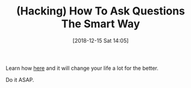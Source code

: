 #+BLOG: wisdomandwonder
#+POSTID: 10819
#+ORG2BLOG:
#+DATE: [2018-12-15 Sat 14:05]
#+OPTIONS: toc:nil num:nil todo:nil pri:nil tags:nil ^:nil
#+CATEGORY: Article
#+TAGS: Programming Language, Hacking
#+TITLE: (Hacking) How To Ask Questions The Smart Way

Learn how [[http://www.catb.org/esr/faqs/smart-questions.html][here]] and it will change your life a lot for the better.

Do it ASAP. 
